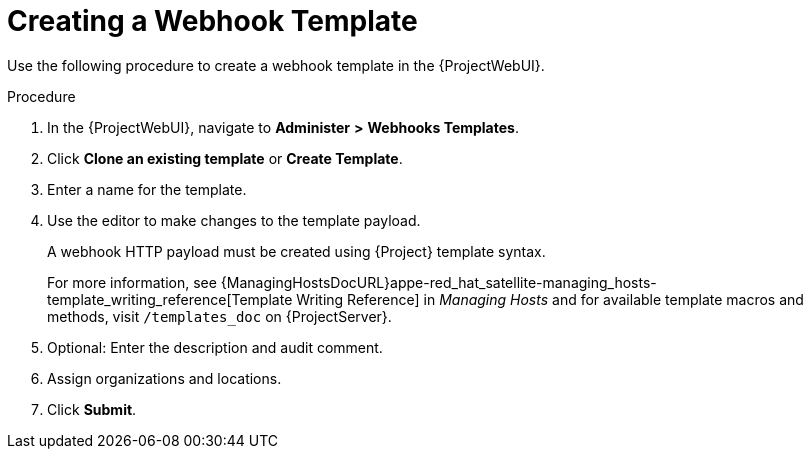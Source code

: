 [id="creating-a-webhook-template_{context}"]
= Creating a Webhook Template

Use the following procedure to create a webhook template in the {ProjectWebUI}.

.Procedure

. In the {ProjectWebUI}, navigate to *Administer* *>* *Webhooks Templates*.
. Click *Clone an existing template* or *Create Template*.
. Enter a name for the template.
. Use the editor to make changes to the template payload.
+
A webhook HTTP payload must be created using {Project} template syntax.
+
For more information, see {ManagingHostsDocURL}appe-red_hat_satellite-managing_hosts-template_writing_reference[Template Writing Reference] in _Managing Hosts_ and for available template macros and methods, visit `/templates_doc` on {ProjectServer}.
+
. Optional: Enter the description and audit comment.
. Assign organizations and locations.
. Click *Submit*.
